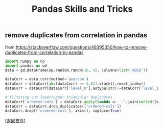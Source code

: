 #+TITLE: Pandas Skills and Tricks
#+OPTIONS: ^:nil
#+OPTIONS: toc:nil


** remove duplicates from correlation in pandas

from [[https://stackoverflow.com/questions/48395350/how-to-remove-duplicates-from-correlation-in-pandas]]

#+BEGIN_SRC python
import numpy as np
import pandas as pd
data = pd.DataFrame(np.random.randn(10, 4), columns=list('ABCD'))

dataCorr = data.corr(method='pearson')
dataCorr = dataCorr[abs(dataCorr) >= 0.01].stack().reset_index()
dataCorr = dataCorr[dataCorr['level_0'].astype(str)!=dataCorr['level_1'].astype(str)]

# filtering out lower/upper triangular duplicates
dataCorr['ordered-cols'] = dataCorr.apply(lambda x: '-'.join(sorted([x['level_0'],x['level_1']])),axis=1)
dataCorr = dataCorr.drop_duplicates(['ordered-cols'])
dataCorr.drop(['ordered-cols'], axis=1, inplace=True)
#+END_SRC

[[[file:../../README.md][返回首页]]]
